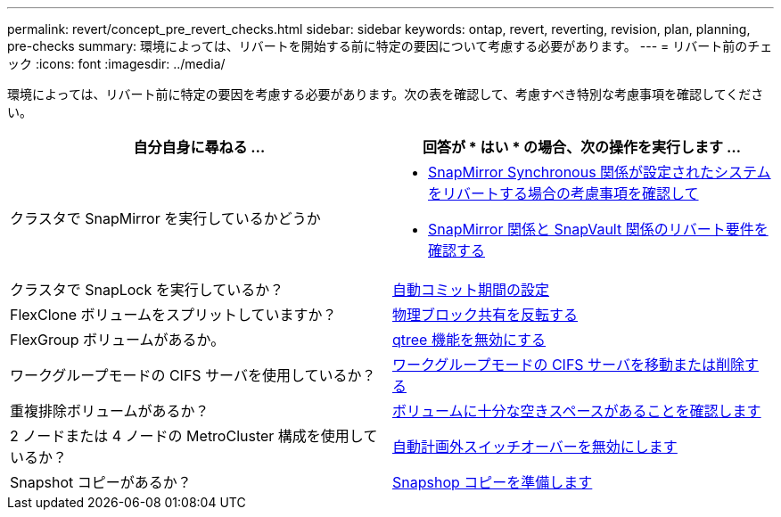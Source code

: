 ---
permalink: revert/concept_pre_revert_checks.html 
sidebar: sidebar 
keywords: ontap, revert, reverting, revision, plan, planning, pre-checks 
summary: 環境によっては、リバートを開始する前に特定の要因について考慮する必要があります。 
---
= リバート前のチェック
:icons: font
:imagesdir: ../media/


[role="lead"]
環境によっては、リバート前に特定の要因を考慮する必要があります。次の表を確認して、考慮すべき特別な考慮事項を確認してください。

[cols="2*"]
|===
| 自分自身に尋ねる ... | 回答が * はい * の場合、次の操作を実行します ... 


| クラスタで SnapMirror を実行しているかどうか  a| 
* xref:concept_consideration_for_reverting_systems_with_snapmirror_synchronous_relationships.html[SnapMirror Synchronous 関係が設定されたシステムをリバートする場合の考慮事項を確認して]
* xref:concept_reversion_requirements_for_snapmirror_and_snapvault_relationships.html[SnapMirror 関係と SnapVault 関係のリバート要件を確認する]




| クラスタで SnapLock を実行しているか？ | xref:task_setting_autocommit_periods_for_snaplock_volumes_before_reverting.html[自動コミット期間の設定] 


| FlexClone ボリュームをスプリットしていますか？ | xref:task_reverting_the_physical_block_sharing_in_split_flexclone_volumes.html[物理ブロック共有を反転する] 


| FlexGroup ボリュームがあるか。 | xref:task_disabling_qtrees_in_flexgroup_volumes_before_reverting.html[qtree 機能を無効にする] 


| ワークグループモードの CIFS サーバを使用しているか？ | xref:task_identifying_and_moving_cifs_servers_in_workgroup_mode.html[ワークグループモードの CIFS サーバを移動または削除する] 


| 重複排除ボリュームがあるか？ | xref:task_reverting_systems_with_deduplicated_volumes.html[ボリュームに十分な空きスペースがあることを確認します] 


| 2 ノードまたは 4 ノードの MetroCluster 構成を使用しているか？ | xref:task_disable_asuo.html[自動計画外スイッチオーバーを無効にします] 


| Snapshot コピーがあるか？ | xref:task_preparing_snapshot_copies_before_reverting.html[Snapshop コピーを準備します] 
|===